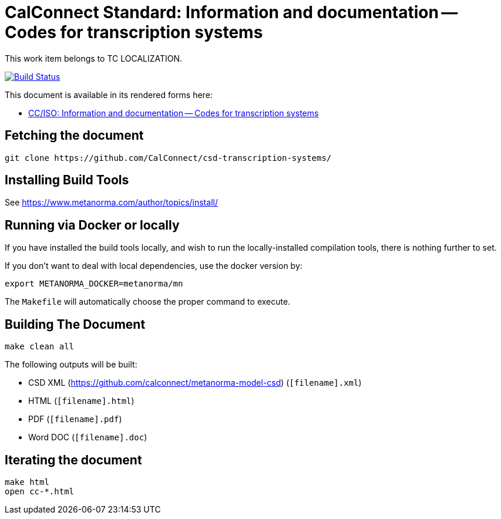 = CalConnect Standard: Information and documentation -- Codes for transcription systems

This work item belongs to TC LOCALIZATION.

image:https://github.com/CalConnect/csd-transcription-systems/workflows/publish/badge.svg["Build Status", link="https://github.com/CalConnect/csd-transcription-systems/actions?workflow=publish"]

This document is available in its rendered forms here:

* https://calconnect.github.io/csd-transcription-systems/[CC/ISO: Information and documentation -- Codes for transcription systems]


== Fetching the document

[source,sh]
----
git clone https://github.com/CalConnect/csd-transcription-systems/
----

== Installing Build Tools

See https://www.metanorma.com/author/topics/install/


== Running via Docker or locally

If you have installed the build tools locally, and wish to run the
locally-installed compilation tools, there is nothing further to set.

If you don't want to deal with local dependencies, use the docker
version by:

[source,sh]
----
export METANORMA_DOCKER=metanorma/mn
----

The `Makefile` will automatically choose the proper command to
execute.


== Building The Document

[source,sh]
----
make clean all
----

The following outputs will be built:

* CSD XML (https://github.com/calconnect/metanorma-model-csd) (`[filename].xml`)
* HTML (`[filename].html`)
* PDF (`[filename].pdf`)
* Word DOC (`[filename].doc`)


== Iterating the document

[source,sh]
----
make html
open cc-*.html
----

